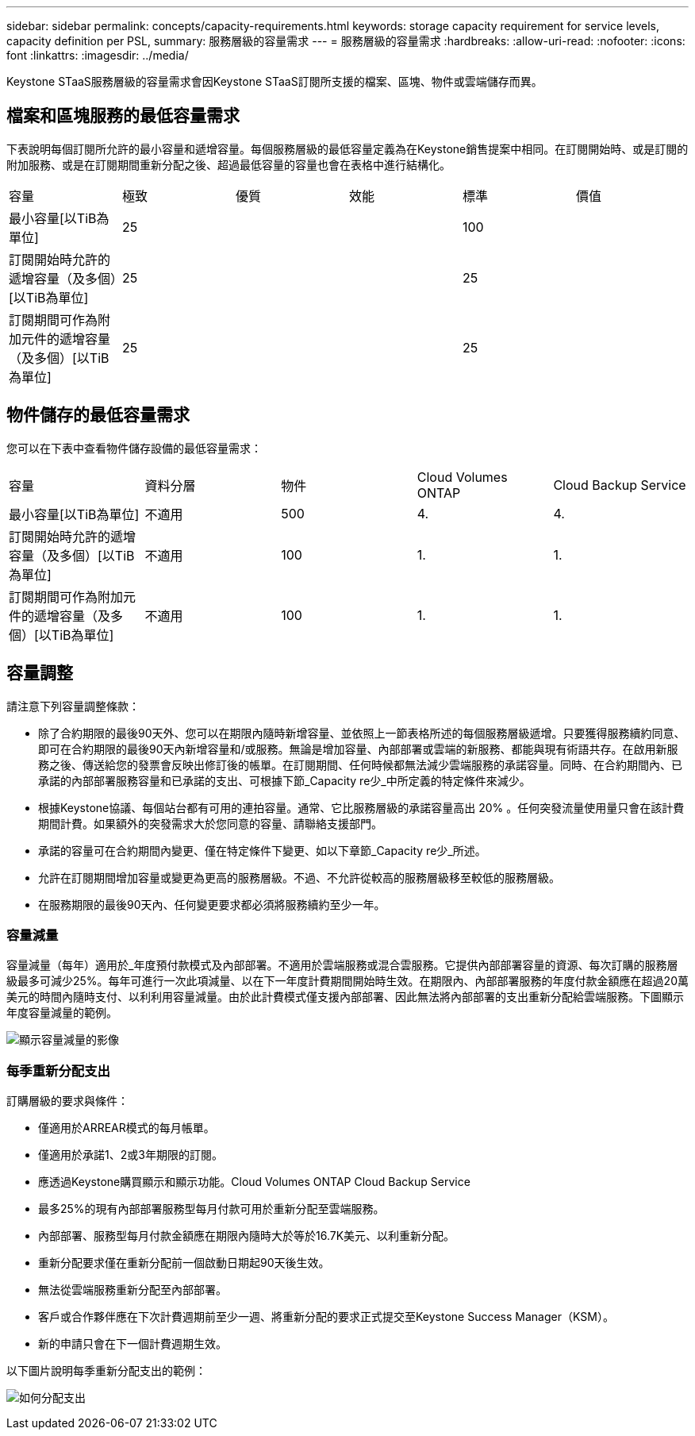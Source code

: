 ---
sidebar: sidebar 
permalink: concepts/capacity-requirements.html 
keywords: storage capacity requirement for service levels, capacity definition per PSL, 
summary: 服務層級的容量需求 
---
= 服務層級的容量需求
:hardbreaks:
:allow-uri-read: 
:nofooter: 
:icons: font
:linkattrs: 
:imagesdir: ../media/


[role="lead"]
Keystone STaaS服務層級的容量需求會因Keystone STaaS訂閱所支援的檔案、區塊、物件或雲端儲存而異。



== 檔案和區塊服務的最低容量需求

下表說明每個訂閱所允許的最小容量和遞增容量。每個服務層級的最低容量定義為在Keystone銷售提案中相同。在訂閱開始時、或是訂閱的附加服務、或是在訂閱期間重新分配之後、超過最低容量的容量也會在表格中進行結構化。

|===


| 容量 | 極致 | 優質 | 效能 | 標準 | 價值 


 a| 
最小容量[以TiB為單位]
3+| 25 2+| 100 


 a| 
訂閱開始時允許的遞增容量（及多個）[以TiB為單位]
3+| 25 2+| 25 


 a| 
訂閱期間可作為附加元件的遞增容量（及多個）[以TiB為單位]
3+| 25 2+| 25 
|===


== 物件儲存的最低容量需求

您可以在下表中查看物件儲存設備的最低容量需求：

|===


| 容量 | 資料分層 | 物件 | Cloud Volumes ONTAP | Cloud Backup Service 


 a| 
最小容量[以TiB為單位]
 a| 
不適用
 a| 
500
 a| 
4.
 a| 
4.



 a| 
訂閱開始時允許的遞增容量（及多個）[以TiB為單位]
 a| 
不適用
 a| 
100
 a| 
1.
 a| 
1.



 a| 
訂閱期間可作為附加元件的遞增容量（及多個）[以TiB為單位]
 a| 
不適用
 a| 
100
 a| 
1.
 a| 
1.

|===


== 容量調整

請注意下列容量調整條款：

* 除了合約期限的最後90天外、您可以在期限內隨時新增容量、並依照上一節表格所述的每個服務層級遞增。只要獲得服務續約同意、即可在合約期限的最後90天內新增容量和/或服務。無論是增加容量、內部部署或雲端的新服務、都能與現有術語共存。在啟用新服務之後、傳送給您的發票會反映出修訂後的帳單。在訂閱期間、任何時候都無法減少雲端服務的承諾容量。同時、在合約期間內、已承諾的內部部署服務容量和已承諾的支出、可根據下節_Capacity re少_中所定義的特定條件來減少。
* 根據Keystone協議、每個站台都有可用的連拍容量。通常、它比服務層級的承諾容量高出 20% 。任何突發流量使用量只會在該計費期間計費。如果額外的突發需求大於您同意的容量、請聯絡支援部門。
* 承諾的容量可在合約期間內變更、僅在特定條件下變更、如以下章節_Capacity re少_所述。
* 允許在訂閱期間增加容量或變更為更高的服務層級。不過、不允許從較高的服務層級移至較低的服務層級。
* 在服務期限的最後90天內、任何變更要求都必須將服務續約至少一年。




=== 容量減量

容量減量（每年）適用於_年度預付款模式及內部部署。不適用於雲端服務或混合雲服務。它提供內部部署容量的資源、每次訂購的服務層級最多可減少25%。每年可進行一次此項減量、以在下一年度計費期間開始時生效。在期限內、內部部署服務的年度付款金額應在超過20萬美元的時間內隨時支付、以利利用容量減量。由於此計費模式僅支援內部部署、因此無法將內部部署的支出重新分配給雲端服務。下圖顯示年度容量減量的範例。

image:capacity-reduction.png["顯示容量減量的影像"]



=== 每季重新分配支出

訂購層級的要求與條件：

* 僅適用於ARREAR模式的每月帳單。
* 僅適用於承諾1、2或3年期限的訂閱。
* 應透過Keystone購買顯示和顯示功能。Cloud Volumes ONTAP Cloud Backup Service
* 最多25%的現有內部部署服務型每月付款可用於重新分配至雲端服務。
* 內部部署、服務型每月付款金額應在期限內隨時大於等於16.7K美元、以利重新分配。
* 重新分配要求僅在重新分配前一個啟動日期起90天後生效。
* 無法從雲端服務重新分配至內部部署。
* 客戶或合作夥伴應在下次計費週期前至少一週、將重新分配的要求正式提交至Keystone Success Manager（KSM）。
* 新的申請只會在下一個計費週期生效。


以下圖片說明每季重新分配支出的範例：

image:spend-alloc.png["如何分配支出"]
